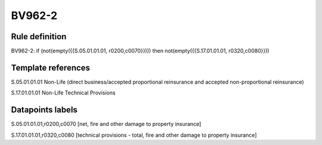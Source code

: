 =======
BV962-2
=======

Rule definition
---------------

BV962-2: if (not(empty({{S.05.01.01.01, r0200,c0070}}))) then not(empty({{S.17.01.01.01, r0320,c0080}}))


Template references
-------------------

S.05.01.01.01 Non-Life (direct business/accepted proportional reinsurance and accepted non-proportional reinsurance)

S.17.01.01.01 Non-Life Technical Provisions


Datapoints labels
-----------------

S.05.01.01.01,r0200,c0070 [net, fire and other damage to property insurance]

S.17.01.01.01,r0320,c0080 [technical provisions - total, fire and other damage to property insurance]



